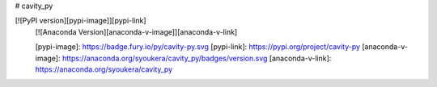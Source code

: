 # cavity_py

[![PyPI version][pypi-image]][pypi-link]
 [![Anaconda Version][anaconda-v-image]][anaconda-v-link]
 
 [pypi-image]: https://badge.fury.io/py/cavity-py.svg
 [pypi-link]: https://pypi.org/project/cavity-py
 [anaconda-v-image]: https://anaconda.org/syoukera/cavity_py/badges/version.svg
 [anaconda-v-link]: https://anaconda.org/syoukera/cavity_py

